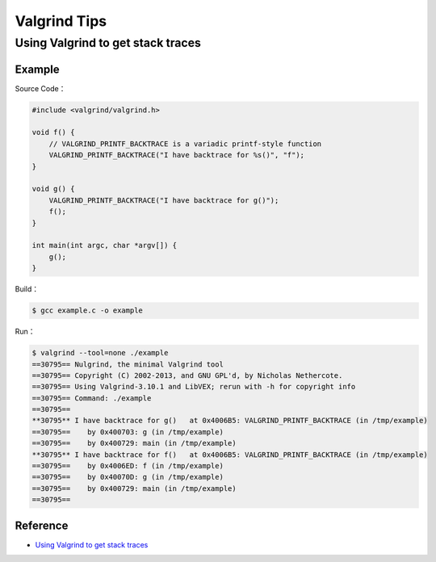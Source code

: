 ========================================
Valgrind Tips
========================================

Using Valgrind to get stack traces
========================================

Example
------------------------------

Source Code：

.. code-block:: c

    #include <valgrind/valgrind.h>

    void f() {
        // VALGRIND_PRINTF_BACKTRACE is a variadic printf-style function
        VALGRIND_PRINTF_BACKTRACE("I have backtrace for %s()", "f");
    }

    void g() {
        VALGRIND_PRINTF_BACKTRACE("I have backtrace for g()");
        f();
    }

    int main(int argc, char *argv[]) {
        g();
    }

Build：

.. code-block:: sh

    $ gcc example.c -o example

Run：

.. code-block:: sh

    $ valgrind --tool=none ./example
    ==30795== Nulgrind, the minimal Valgrind tool
    ==30795== Copyright (C) 2002-2013, and GNU GPL'd, by Nicholas Nethercote.
    ==30795== Using Valgrind-3.10.1 and LibVEX; rerun with -h for copyright info
    ==30795== Command: ./example
    ==30795==
    **30795** I have backtrace for g()   at 0x4006B5: VALGRIND_PRINTF_BACKTRACE (in /tmp/example)
    ==30795==    by 0x400703: g (in /tmp/example)
    ==30795==    by 0x400729: main (in /tmp/example)
    **30795** I have backtrace for f()   at 0x4006B5: VALGRIND_PRINTF_BACKTRACE (in /tmp/example)
    ==30795==    by 0x4006ED: f (in /tmp/example)
    ==30795==    by 0x40070D: g (in /tmp/example)
    ==30795==    by 0x400729: main (in /tmp/example)
    ==30795==

Reference
------------------------------

* `Using Valgrind to get stack traces <https://blog.mozilla.org/nnethercote/2011/01/11/using-valgrind-to-get-stack-traces/>`_
